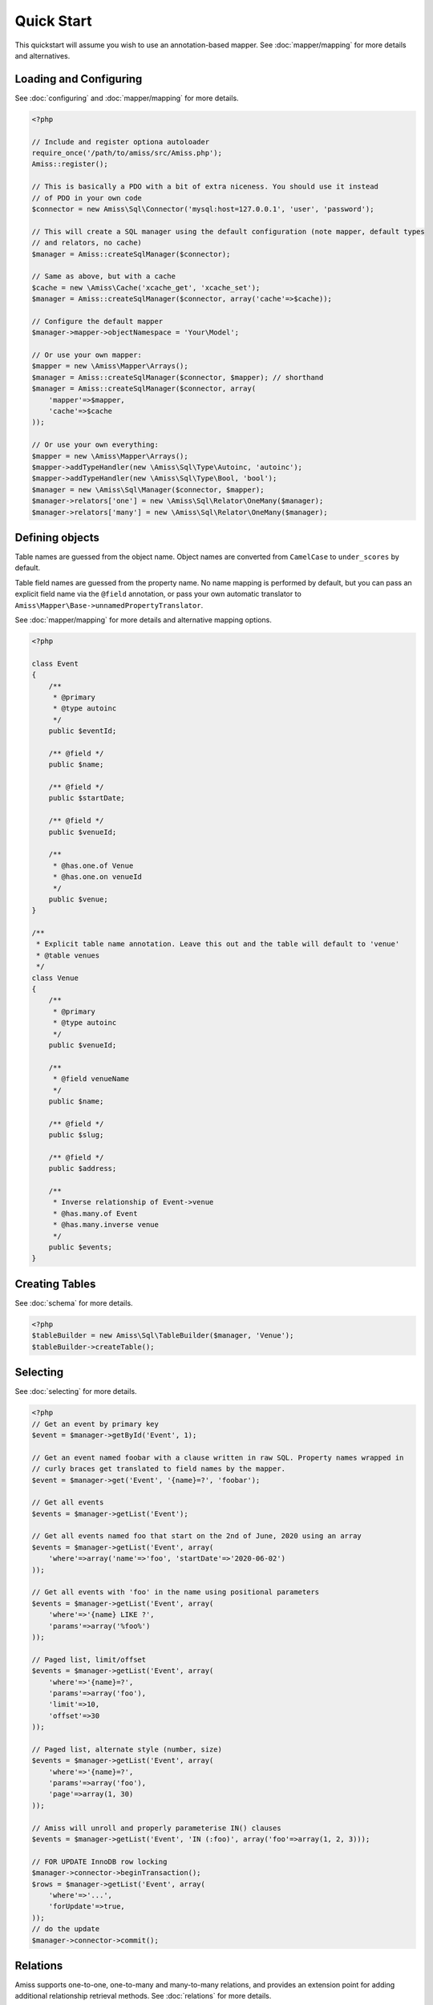 Quick Start
===========

This quickstart will assume you wish to use an annotation-based mapper. See :doc:`mapper/mapping`
for more details and alternatives.


Loading and Configuring
-----------------------

See :doc:`configuring` and :doc:`mapper/mapping` for more details.

.. code-block:: php

    <?php

    // Include and register optiona autoloader
    require_once('/path/to/amiss/src/Amiss.php');
    Amiss::register();

    // This is basically a PDO with a bit of extra niceness. You should use it instead
    // of PDO in your own code
    $connector = new Amiss\Sql\Connector('mysql:host=127.0.0.1', 'user', 'password');
    
    // This will create a SQL manager using the default configuration (note mapper, default types
    // and relators, no cache)
    $manager = Amiss::createSqlManager($connector);
    
    // Same as above, but with a cache
    $cache = new \Amiss\Cache('xcache_get', 'xcache_set');
    $manager = Amiss::createSqlManager($connector, array('cache'=>$cache));
    
    // Configure the default mapper
    $manager->mapper->objectNamespace = 'Your\Model';
    
    // Or use your own mapper:
    $mapper = new \Amiss\Mapper\Arrays();
    $manager = Amiss::createSqlManager($connector, $mapper); // shorthand
    $manager = Amiss::createSqlManager($connector, array(
        'mapper'=>$mapper, 
        'cache'=>$cache
    ));
    
    // Or use your own everything:
    $mapper = new \Amiss\Mapper\Arrays();
    $mapper->addTypeHandler(new \Amiss\Sql\Type\Autoinc, 'autoinc');
    $mapper->addTypeHandler(new \Amiss\Sql\Type\Bool, 'bool');
    $manager = new \Amiss\Sql\Manager($connector, $mapper);
    $manager->relators['one'] = new \Amiss\Sql\Relator\OneMany($manager);
    $manager->relators['many'] = new \Amiss\Sql\Relator\OneMany($manager);


Defining objects
----------------

Table names are guessed from the object name. Object names are converted from ``CamelCase`` to
``under_scores`` by default.

Table field names are guessed from the property name. No name mapping is performed by default, but
you can pass an explicit field name via the ``@field`` annotation, or pass your own automatic
translator to ``Amiss\Mapper\Base->unnamedPropertyTranslator``.

See :doc:`mapper/mapping` for more details and alternative mapping options.

.. code-block:: php

    <?php

    class Event
    {
        /** 
         * @primary 
         * @type autoinc
         */
        public $eventId;

        /** @field */
        public $name;

        /** @field */
        public $startDate;

        /** @field */
        public $venueId;

        /**
         * @has.one.of Venue
         * @has.one.on venueId
         */
        public $venue;
    }

    /**
     * Explicit table name annotation. Leave this out and the table will default to 'venue'
     * @table venues
     */
    class Venue
    {
        /**
         * @primary
         * @type autoinc
         */
        public $venueId;

        /**
         * @field venueName
         */
        public $name;

        /** @field */
        public $slug;

        /** @field */
        public $address;

        /** 
         * Inverse relationship of Event->venue
         * @has.many.of Event
         * @has.many.inverse venue
         */
        public $events;
    }


Creating Tables
---------------

See :doc:`schema` for more details.

.. code-block:: php

    <?php
    $tableBuilder = new Amiss\Sql\TableBuilder($manager, 'Venue');
    $tableBuilder->createTable();


Selecting
---------

See :doc:`selecting` for more details.

.. code-block:: php

    <?php
    // Get an event by primary key
    $event = $manager->getById('Event', 1);

    // Get an event named foobar with a clause written in raw SQL. Property names wrapped in
    // curly braces get translated to field names by the mapper.
    $event = $manager->get('Event', '{name}=?', 'foobar');

    // Get all events
    $events = $manager->getList('Event');

    // Get all events named foo that start on the 2nd of June, 2020 using an array
    $events = $manager->getList('Event', array(
        'where'=>array('name'=>'foo', 'startDate'=>'2020-06-02')
    ));

    // Get all events with 'foo' in the name using positional parameters
    $events = $manager->getList('Event', array(
        'where'=>'{name} LIKE ?', 
        'params'=>array('%foo%')
    ));
    
    // Paged list, limit/offset
    $events = $manager->getList('Event', array(
        'where'=>'{name}=?',
        'params'=>array('foo'),
        'limit'=>10, 
        'offset'=>30
    ));

    // Paged list, alternate style (number, size)
    $events = $manager->getList('Event', array(
        'where'=>'{name}=?',
        'params'=>array('foo'),
        'page'=>array(1, 30)
    ));

    // Amiss will unroll and properly parameterise IN() clauses
    $events = $manager->getList('Event', 'IN (:foo)', array('foo'=>array(1, 2, 3)));

    // FOR UPDATE InnoDB row locking
    $manager->connector->beginTransaction();
    $rows = $manager->getList('Event', array(
        'where'=>'...',
        'forUpdate'=>true,
    ));
    // do the update
    $manager->connector->commit();


Relations
---------

Amiss supports one-to-one, one-to-many and many-to-many relations, and provides an extension point
for adding additional relationship retrieval methods. See :doc:`relations` for more details.

One-to-one
~~~~~~~~~~

.. code-block:: php

    <?php
    class Event
    {
        /**
         * @primary
         * @field
         */
        public $eventId;
        
        // snip

        /**
         * @has.one.of Venue
         * @has.one.on venueId
         */
        public $venue;
    }
    
    // get a one-to-one relation for an event
    $venue = $manager->getRelated($event, 'venue');

    // assign a one-to-one to an event
    $manager->assignRelated($event, 'venue');

    // get each one-to-one relation for all events in a list
    $events = $manager->getList('Event');
    $venueMap = $manager->getRelated($events, 'venue');
    
    // assign each one-to-one relation to all events in a list
    $events = $manager->getList('Event');
    $manager->assignRelated($events, 'venue');


One-to-many
~~~~~~~~~~~

.. code-block:: php

    <?php
    class Venue
    {
        /**
         * @primary
         * @field
         */
        public $venueId;
        
        // snip

        /**
         * @has.many.of Event
         * @has.many.on venueId
         */
        public $events;
    }

    // get a one-to-many relation for a venue. this will return an array
    $events = $manager->getRelated($venue, 'events');

    // assign a one-to-many relation to a venue.
    $manager->assignRelated($venue, 'events');

    // get each one-to-many relation for all events in a list.
    // this will return an array of arrays. the order corresponds
    // to the order of the events passed.
    $venues = $manager->getList('Venue');
    $events = $manager->getRelated($venues, 'events');
    foreach ($venues as $idx=>$v) {
        echo "Found ".count($events[$idx])." events for venue ".$v->venueId."\n";
    }

    // assign each one-to-many relation to all venues in a list
    $venues = $manager->getList('Venue');
    $manager->assignRelated($venues, 'events');
    foreach ($venues as $idx=>$v) {
        echo "Found ".count($v->events)." events for venue ".$v->venueId."\n";
    }


Many-to-many
~~~~~~~~~~~~

Many-to-many relations require the association table to be mapped to an intermediate object, and
also require the relation to be specified on both sides:


.. code-block:: php

    <?php
    class Event
    {
        // snip
        
        /**
         * @has.assoc.of Artist
         * @has.assoc.via EventArtist
         */
        public $artists;
    }

    class EventArtist
    {
        // snip

        /**
         * @has.one.of Event
         * @has.one.on eventId
         */
        public $event;

        /**
         * @has.one.of Artist
         * @has.one.on artistId
         */
        public $artist;
    }

    class Artist
    {
        // snip

        /**
         * @has.assoc.of Event
         * @has.assoc.via EventArtist
         */
        public $events;
    }

    $event = $manager->getById('Event', 1);
    $artists = $manager->getRelated($event, 'artists');


Modifying
---------

You can modify by object or by table. See :doc:`modifying` for more details.

Modifying by object:

.. code-block:: php

    <?php
    // Inserting an object:
    $event = new Event;
    $event->setName('Abc Def');
    $event->startDate = '2020-01-01';
    $manager->insert($event);
    
    // Updating an existing object:
    $event = $manager->getById('Event', 1);
    $event->startDate = '2020-01-02';
    $manager->update($event);

    // Using the 'save' method if the object contains an autoincrement primary:
    $event = new Event;
    // ...
    $manager->save($event);

    $event = $manager->getById('Event', 1);
    $event->startDate = '2020-01-02';
    $manager->save($event);


Modifying by table:

.. code-block:: php

    <?php
    // Insert a new row
    $manager->insert('Event', array(
        'name'=>'Abc Def',
        'slug'=>'abc-def',
        'startDate'=>'2020-01-01',
    );

    // Update by table. Set the name field based on the start date.
    // This can work on an arbitrary number of rows, depending on the condition.
    // Clauses can be specified the same way as 'selecting'.
    $manager->update('Event', array('name'=>'Abc: Def'), '{startDate} > ?', '2019-01-01');
    
    // Alternative clause syntax
    $manager->update('Event', array(
        'set'=>array('name'=>'Abc: Def'), 
        'where'=>array('startDate'=>'2019-01-01')
    ));

